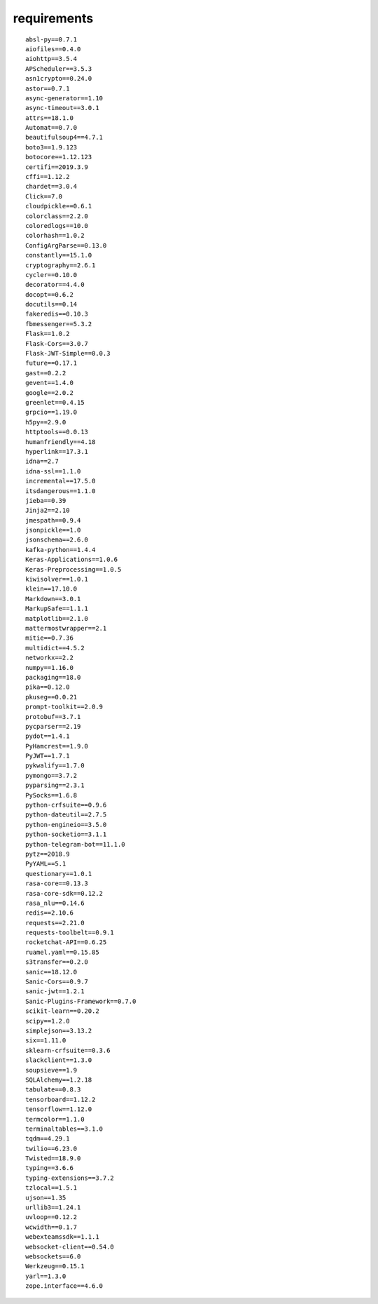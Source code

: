 requirements
====================
::

    absl-py==0.7.1
    aiofiles==0.4.0
    aiohttp==3.5.4
    APScheduler==3.5.3
    asn1crypto==0.24.0
    astor==0.7.1
    async-generator==1.10
    async-timeout==3.0.1
    attrs==18.1.0
    Automat==0.7.0
    beautifulsoup4==4.7.1
    boto3==1.9.123
    botocore==1.12.123
    certifi==2019.3.9
    cffi==1.12.2
    chardet==3.0.4
    Click==7.0
    cloudpickle==0.6.1
    colorclass==2.2.0
    coloredlogs==10.0
    colorhash==1.0.2
    ConfigArgParse==0.13.0
    constantly==15.1.0
    cryptography==2.6.1
    cycler==0.10.0
    decorator==4.4.0
    docopt==0.6.2
    docutils==0.14
    fakeredis==0.10.3
    fbmessenger==5.3.2
    Flask==1.0.2
    Flask-Cors==3.0.7
    Flask-JWT-Simple==0.0.3
    future==0.17.1
    gast==0.2.2
    gevent==1.4.0
    google==2.0.2
    greenlet==0.4.15
    grpcio==1.19.0
    h5py==2.9.0
    httptools==0.0.13
    humanfriendly==4.18
    hyperlink==17.3.1
    idna==2.7
    idna-ssl==1.1.0
    incremental==17.5.0
    itsdangerous==1.1.0
    jieba==0.39
    Jinja2==2.10
    jmespath==0.9.4
    jsonpickle==1.0
    jsonschema==2.6.0
    kafka-python==1.4.4
    Keras-Applications==1.0.6
    Keras-Preprocessing==1.0.5
    kiwisolver==1.0.1
    klein==17.10.0
    Markdown==3.0.1
    MarkupSafe==1.1.1
    matplotlib==2.1.0
    mattermostwrapper==2.1
    mitie==0.7.36
    multidict==4.5.2
    networkx==2.2
    numpy==1.16.0
    packaging==18.0
    pika==0.12.0
    pkuseg==0.0.21
    prompt-toolkit==2.0.9
    protobuf==3.7.1
    pycparser==2.19
    pydot==1.4.1
    PyHamcrest==1.9.0
    PyJWT==1.7.1
    pykwalify==1.7.0
    pymongo==3.7.2
    pyparsing==2.3.1
    PySocks==1.6.8
    python-crfsuite==0.9.6
    python-dateutil==2.7.5
    python-engineio==3.5.0
    python-socketio==3.1.1
    python-telegram-bot==11.1.0
    pytz==2018.9
    PyYAML==5.1
    questionary==1.0.1
    rasa-core==0.13.3
    rasa-core-sdk==0.12.2
    rasa_nlu==0.14.6
    redis==2.10.6
    requests==2.21.0
    requests-toolbelt==0.9.1
    rocketchat-API==0.6.25
    ruamel.yaml==0.15.85
    s3transfer==0.2.0
    sanic==18.12.0
    Sanic-Cors==0.9.7
    sanic-jwt==1.2.1
    Sanic-Plugins-Framework==0.7.0
    scikit-learn==0.20.2
    scipy==1.2.0
    simplejson==3.13.2
    six==1.11.0
    sklearn-crfsuite==0.3.6
    slackclient==1.3.0
    soupsieve==1.9
    SQLAlchemy==1.2.18
    tabulate==0.8.3
    tensorboard==1.12.2
    tensorflow==1.12.0
    termcolor==1.1.0
    terminaltables==3.1.0
    tqdm==4.29.1
    twilio==6.23.0
    Twisted==18.9.0
    typing==3.6.6
    typing-extensions==3.7.2
    tzlocal==1.5.1
    ujson==1.35
    urllib3==1.24.1
    uvloop==0.12.2
    wcwidth==0.1.7
    webexteamssdk==1.1.1
    websocket-client==0.54.0
    websockets==6.0
    Werkzeug==0.15.1
    yarl==1.3.0
    zope.interface==4.6.0
